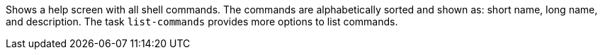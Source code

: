 Shows a help screen with all shell commands. 
The commands are alphabetically sorted and shown as: short name, long name, and description. 
The task `list-commands` provides more options to list commands. 